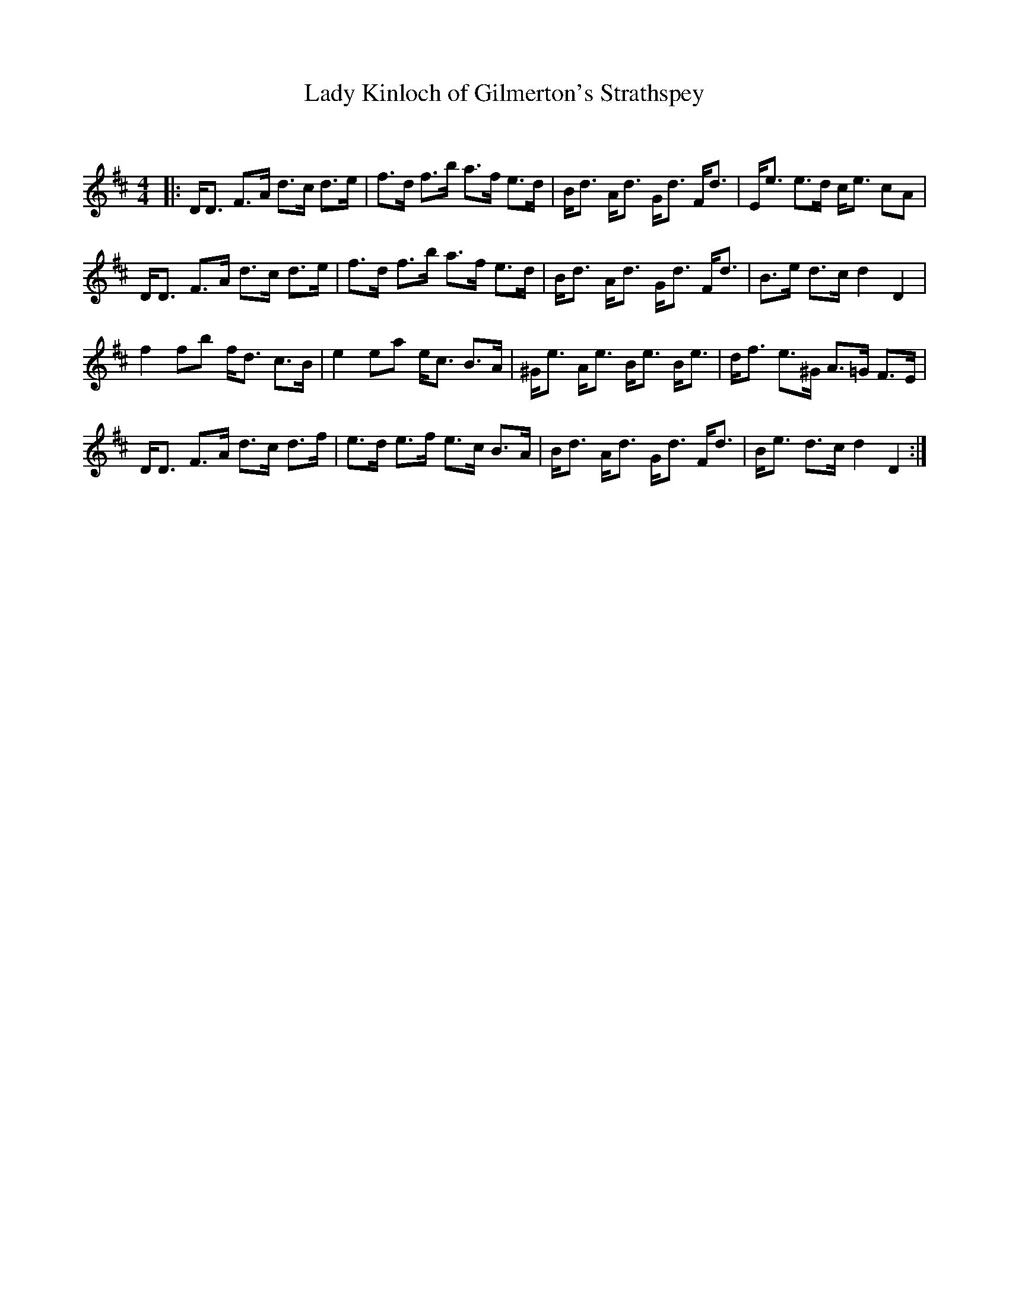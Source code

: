 X:1
T: Lady Kinloch of Gilmerton's Strathspey
C:
R:Strathspey
Q: 128
K:D
M:4/4
L:1/16
|:DD3 F3A d3c d3e|f3d f3b a3f e3d|Bd3 Ad3 Gd3 Fd3|Ee3 e3d ce3 c2A2|
DD3 F3A d3c d3e|f3d f3b a3f e3d|Bd3 Ad3 Gd3 Fd3|B3e d3c d4 D4|
f4 f2b2 fd3 c3B|e4 e2a2 ec3 B3A|^Ge3 Ae3 Be3 Be3|df3 e3^G A3=G F3E|
DD3 F3A d3c d3f|e3d e3f e3c B3A|Bd3 Ad3 Gd3 Fd3|Be3 d3c d4 D4:|
